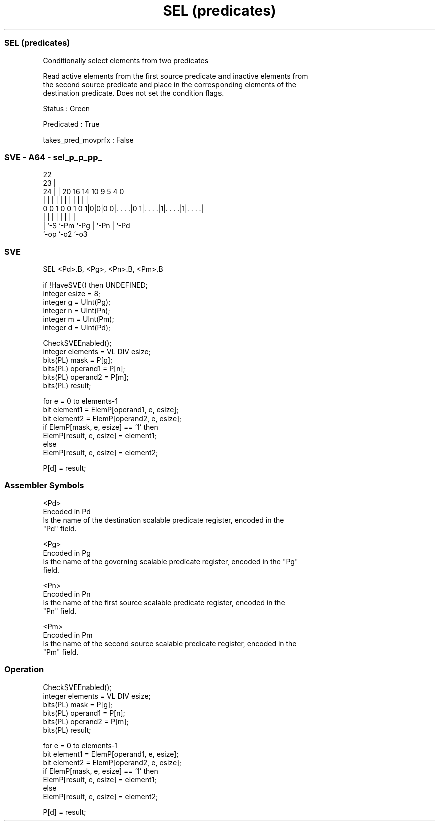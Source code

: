 .nh
.TH "SEL (predicates)" "7" " "  "instruction" "sve"
.SS SEL (predicates)
 Conditionally select elements from two predicates

 Read active elements from the first source predicate and inactive elements from
 the second source predicate and place in the corresponding elements of the
 destination predicate. Does not set the condition flags.

 Status : Green

 Predicated : True

 takes_pred_movprfx : False



.SS SVE - A64 - sel_p_p_pp_
 
                                                                   
                     22                                            
                   23 |                                            
                 24 | |  20      16  14      10 9       5 4       0
                  | | |   |       |   |       | |       | |       |
   0 0 1 0 0 1 0 1|0|0|0 0|. . . .|0 1|. . . .|1|. . . .|1|. . . .|
                  | |     |           |       | |       | |
                  | `-S   `-Pm        `-Pg    | `-Pn    | `-Pd
                  `-op                        `-o2      `-o3
  
  
 
.SS SVE
 
 SEL     <Pd>.B, <Pg>, <Pn>.B, <Pm>.B
 
 if !HaveSVE() then UNDEFINED;
 integer esize = 8;
 integer g = UInt(Pg);
 integer n = UInt(Pn);
 integer m = UInt(Pm);
 integer d = UInt(Pd);
 
 CheckSVEEnabled();
 integer elements = VL DIV esize;
 bits(PL) mask = P[g];
 bits(PL) operand1 = P[n];
 bits(PL) operand2 = P[m];
 bits(PL) result;
 
 for e = 0 to elements-1
     bit element1 = ElemP[operand1, e, esize];
     bit element2 = ElemP[operand2, e, esize];
     if ElemP[mask, e, esize] == '1' then
         ElemP[result, e, esize] = element1;
     else
         ElemP[result, e, esize] = element2;
 
 P[d] = result;
 

.SS Assembler Symbols

 <Pd>
  Encoded in Pd
  Is the name of the destination scalable predicate register, encoded in the
  "Pd" field.

 <Pg>
  Encoded in Pg
  Is the name of the governing scalable predicate register, encoded in the "Pg"
  field.

 <Pn>
  Encoded in Pn
  Is the name of the first source scalable predicate register, encoded in the
  "Pn" field.

 <Pm>
  Encoded in Pm
  Is the name of the second source scalable predicate register, encoded in the
  "Pm" field.



.SS Operation

 CheckSVEEnabled();
 integer elements = VL DIV esize;
 bits(PL) mask = P[g];
 bits(PL) operand1 = P[n];
 bits(PL) operand2 = P[m];
 bits(PL) result;
 
 for e = 0 to elements-1
     bit element1 = ElemP[operand1, e, esize];
     bit element2 = ElemP[operand2, e, esize];
     if ElemP[mask, e, esize] == '1' then
         ElemP[result, e, esize] = element1;
     else
         ElemP[result, e, esize] = element2;
 
 P[d] = result;

